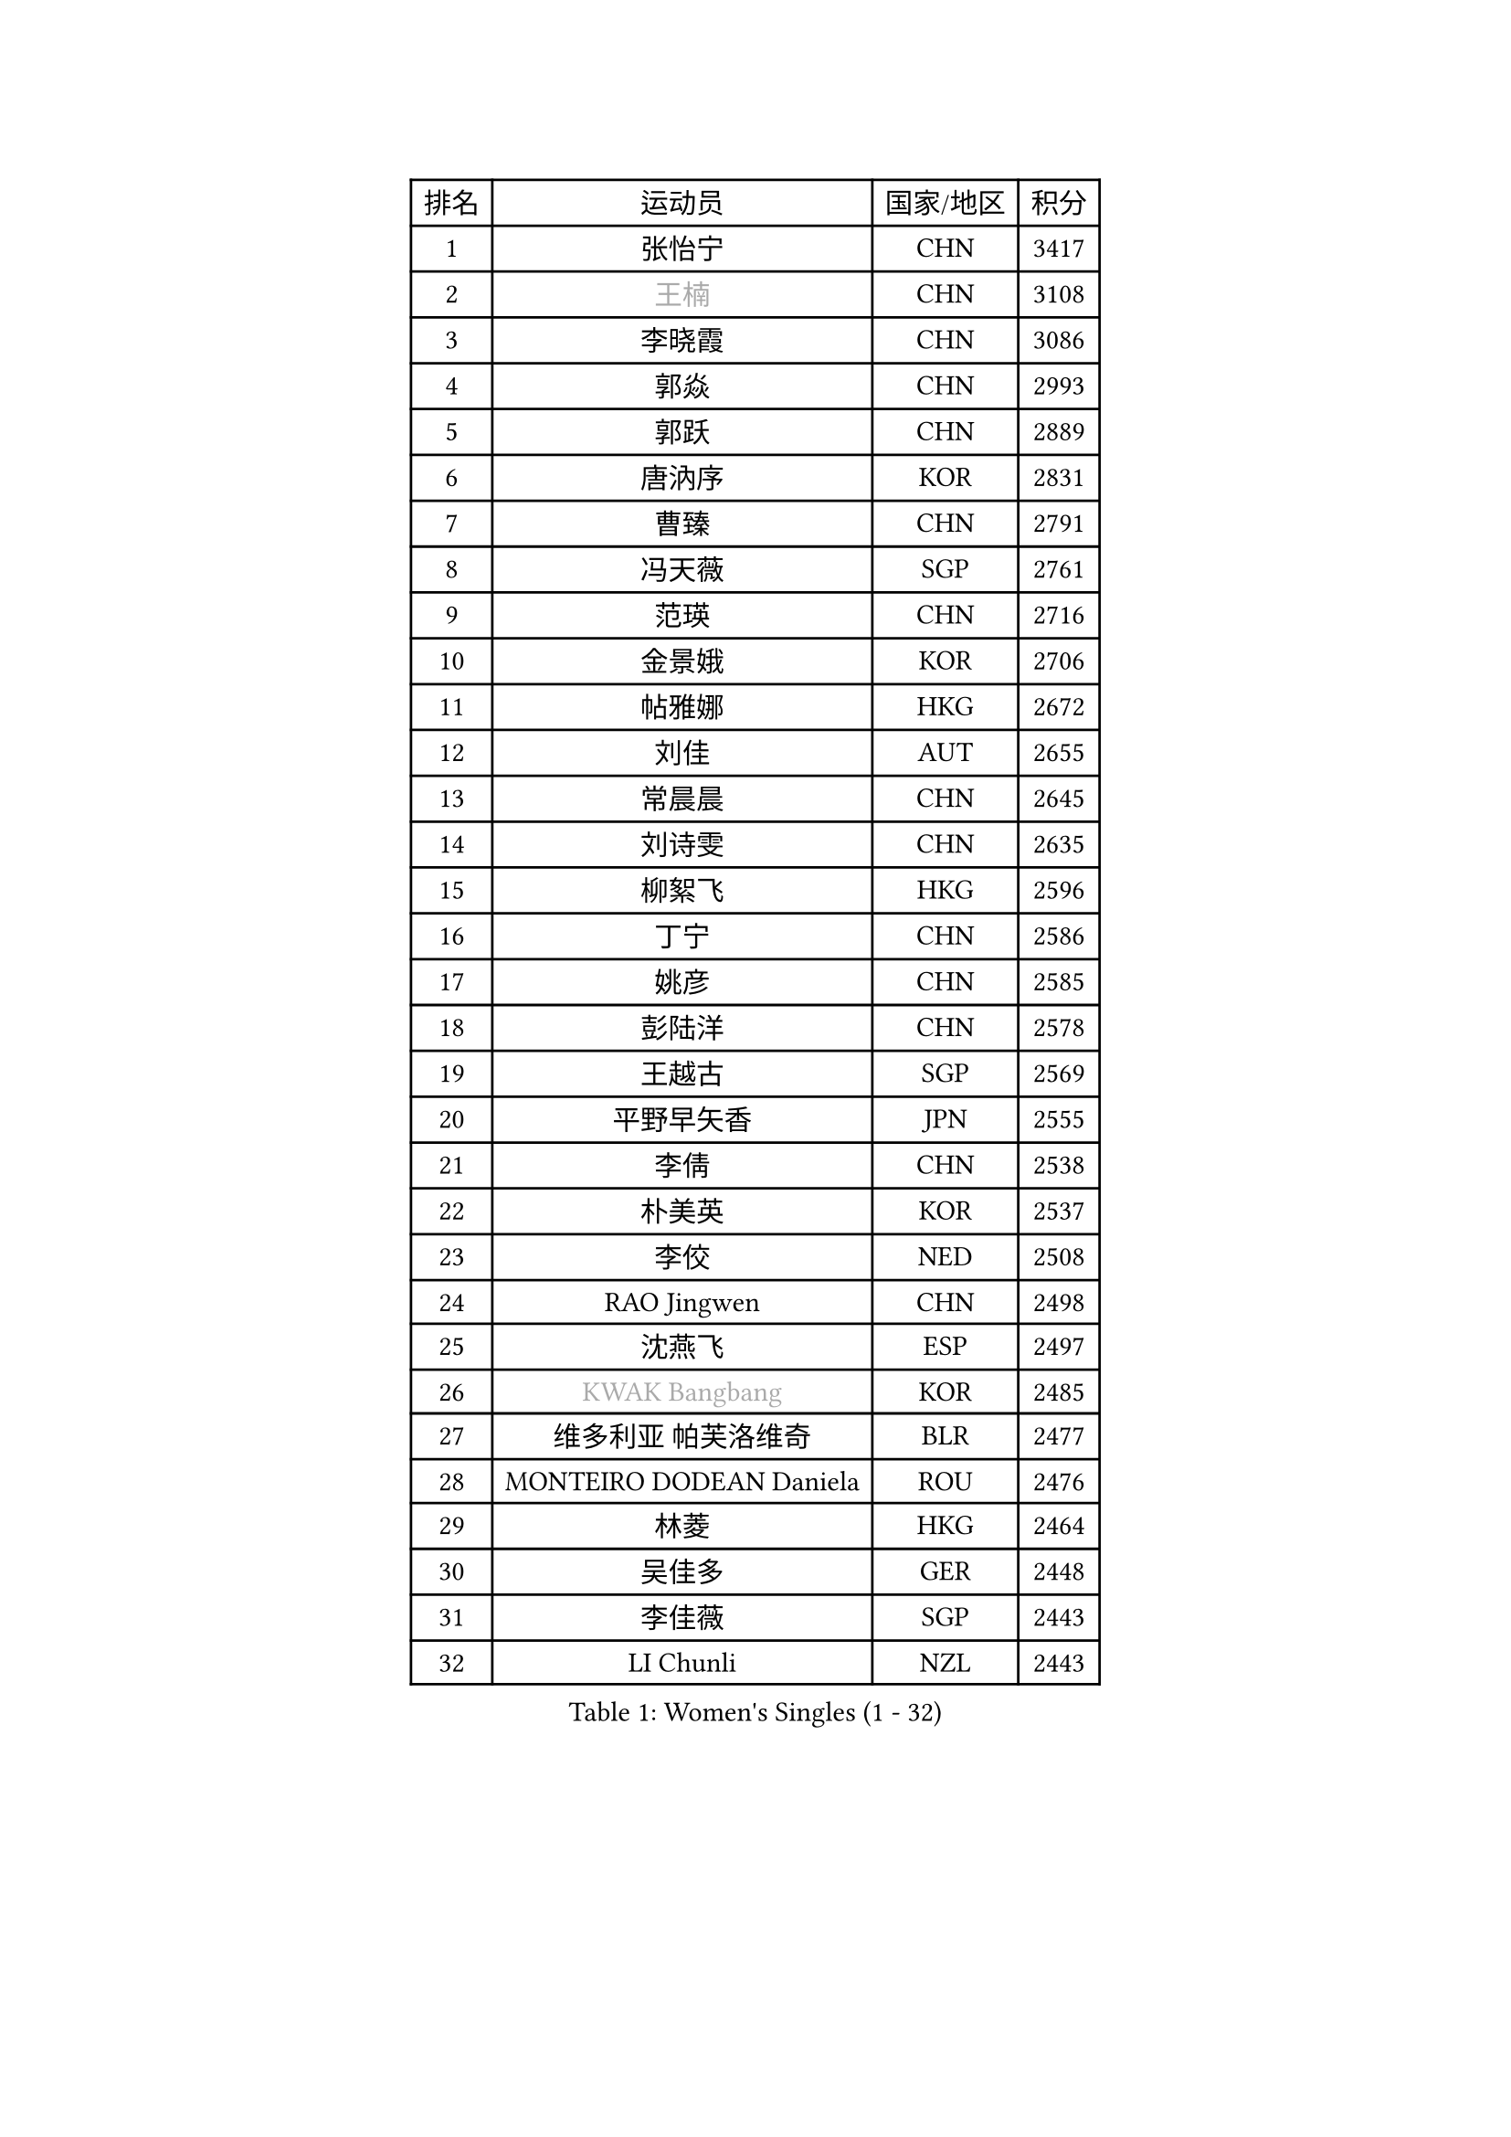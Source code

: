 
#set text(font: ("Courier New", "NSimSun"))
#figure(
  caption: "Women's Singles (1 - 32)",
    table(
      columns: 4,
      [排名], [运动员], [国家/地区], [积分],
      [1], [张怡宁], [CHN], [3417],
      [2], [#text(gray, "王楠")], [CHN], [3108],
      [3], [李晓霞], [CHN], [3086],
      [4], [郭焱], [CHN], [2993],
      [5], [郭跃], [CHN], [2889],
      [6], [唐汭序], [KOR], [2831],
      [7], [曹臻], [CHN], [2791],
      [8], [冯天薇], [SGP], [2761],
      [9], [范瑛], [CHN], [2716],
      [10], [金景娥], [KOR], [2706],
      [11], [帖雅娜], [HKG], [2672],
      [12], [刘佳], [AUT], [2655],
      [13], [常晨晨], [CHN], [2645],
      [14], [刘诗雯], [CHN], [2635],
      [15], [柳絮飞], [HKG], [2596],
      [16], [丁宁], [CHN], [2586],
      [17], [姚彦], [CHN], [2585],
      [18], [彭陆洋], [CHN], [2578],
      [19], [王越古], [SGP], [2569],
      [20], [平野早矢香], [JPN], [2555],
      [21], [李倩], [CHN], [2538],
      [22], [朴美英], [KOR], [2537],
      [23], [李佼], [NED], [2508],
      [24], [RAO Jingwen], [CHN], [2498],
      [25], [沈燕飞], [ESP], [2497],
      [26], [#text(gray, "KWAK Bangbang")], [KOR], [2485],
      [27], [维多利亚 帕芙洛维奇], [BLR], [2477],
      [28], [MONTEIRO DODEAN Daniela], [ROU], [2476],
      [29], [林菱], [HKG], [2464],
      [30], [吴佳多], [GER], [2448],
      [31], [李佳薇], [SGP], [2443],
      [32], [LI Chunli], [NZL], [2443],
    )
  )#pagebreak()

#set text(font: ("Courier New", "NSimSun"))
#figure(
  caption: "Women's Singles (33 - 64)",
    table(
      columns: 4,
      [排名], [运动员], [国家/地区], [积分],
      [33], [塔玛拉 鲍罗斯], [CRO], [2436],
      [34], [克里斯蒂娜 托特], [HUN], [2426],
      [35], [高军], [USA], [2405],
      [36], [SUN Jin], [CHN], [2391],
      [37], [JIA Jun], [CHN], [2388],
      [38], [李洁], [NED], [2380],
      [39], [李倩], [POL], [2369],
      [40], [李恩姬], [KOR], [2364],
      [41], [福原爱], [JPN], [2358],
      [42], [吴雪], [DOM], [2355],
      [43], [于梦雨], [SGP], [2350],
      [44], [CAO Lisi], [CHN], [2332],
      [45], [#text(gray, "MIROU Maria")], [GRE], [2331],
      [46], [伊丽莎白 萨玛拉], [ROU], [2331],
      [47], [WANG Chen], [CHN], [2321],
      [48], [KRAVCHENKO Marina], [ISR], [2308],
      [49], [FEHER Gabriela], [SRB], [2306],
      [50], [CHEN TONG Fei-Ming], [TPE], [2297],
      [51], [冯亚兰], [CHN], [2293],
      [52], [石垣优香], [JPN], [2292],
      [53], [姜华珺], [HKG], [2291],
      [54], [JEON Hyekyung], [KOR], [2288],
      [55], [YAN Chimei], [SMR], [2287],
      [56], [FUJINUMA Ai], [JPN], [2281],
      [57], [LI Xue], [FRA], [2280],
      [58], [YIP Lily], [USA], [2274],
      [59], [HIURA Reiko], [JPN], [2260],
      [60], [KIM Jong], [PRK], [2254],
      [61], [MOCROUSOV Elena], [MDA], [2250],
      [62], [GATINSKA Katalina], [BUL], [2236],
      [63], [KOMWONG Nanthana], [THA], [2236],
      [64], [ODOROVA Eva], [SVK], [2235],
    )
  )#pagebreak()

#set text(font: ("Courier New", "NSimSun"))
#figure(
  caption: "Women's Singles (65 - 96)",
    table(
      columns: 4,
      [排名], [运动员], [国家/地区], [积分],
      [65], [倪夏莲], [LUX], [2233],
      [66], [TASEI Mikie], [JPN], [2230],
      [67], [PASKAUSKIENE Ruta], [LTU], [2230],
      [68], [FUHRER Monika], [SUI], [2229],
      [69], [FERLIANA Christine], [INA], [2217],
      [70], [木子], [CHN], [2215],
      [71], [SCHALL Elke], [GER], [2214],
      [72], [侯美玲], [TUR], [2197],
      [73], [YU Kwok See], [HKG], [2197],
      [74], [TIMINA Elena], [NED], [2195],
      [75], [单晓娜], [GER], [2194],
      [76], [ONO Shiho], [JPN], [2193],
      [77], [STEFANOVA Nikoleta], [ITA], [2193],
      [78], [#text(gray, "ASENOVA Tanya")], [BUL], [2188],
      [79], [#text(gray, "JIAO Yongli")], [ESP], [2188],
      [80], [福冈春菜], [JPN], [2188],
      [81], [KONISHI An], [JPN], [2186],
      [82], [PAOVIC Sandra], [CRO], [2182],
      [83], [YAMANASHI Yuri], [JPN], [2180],
      [84], [TIKHOMIROVA Anna], [RUS], [2176],
      [85], [郑怡静], [TPE], [2171],
      [86], [孙蓓蓓], [SGP], [2166],
      [87], [BOLLMEIER Nadine], [GER], [2165],
      [88], [SIBLEY Kelly], [ENG], [2165],
      [89], [TAN Wenling], [ITA], [2165],
      [90], [LU Yun-Feng], [TPE], [2165],
      [91], [#text(gray, "YAN Xiaoshan")], [POL], [2160],
      [92], [石川佳纯], [JPN], [2160],
      [93], [KIM Kyungha], [KOR], [2160],
      [94], [PAVLOVICH Veronika], [BLR], [2157],
      [95], [BILENKO Tetyana], [UKR], [2144],
      [96], [HUANG Yi-Hua], [TPE], [2144],
    )
  )#pagebreak()

#set text(font: ("Courier New", "NSimSun"))
#figure(
  caption: "Women's Singles (97 - 128)",
    table(
      columns: 4,
      [排名], [运动员], [国家/地区], [积分],
      [97], [MA Chao In], [MAC], [2141],
      [98], [JEE Minhyung], [AUS], [2139],
      [99], [张墨], [CAN], [2139],
      [100], [XIAN Yifang], [FRA], [2138],
      [101], [乔治娜 波塔], [HUN], [2137],
      [102], [#text(gray, "TODOROVIC Biljana")], [SLO], [2131],
      [103], [HAPONOVA Hanna], [UKR], [2130],
      [104], [EKHOLM Matilda], [SWE], [2130],
      [105], [文佳], [CHN], [2129],
      [106], [KO Somi], [KOR], [2129],
      [107], [MOLNAR Cornelia], [CRO], [2127],
      [108], [SKOV Mie], [DEN], [2119],
      [109], [#text(gray, "KOSTROMINA Tatyana")], [BLR], [2119],
      [110], [MA Wenting], [NOR], [2117],
      [111], [#text(gray, "TAN Paey Fern")], [SGP], [2113],
      [112], [KIM Junghyun], [KOR], [2111],
      [113], [PETROVA Detelina], [BUL], [2111],
      [114], [YOON Sunae], [KOR], [2110],
      [115], [KASABOVA Asya], [BUL], [2107],
      [116], [PROKHOROVA Yulia], [RUS], [2102],
      [117], [ERDELJI Anamaria], [SRB], [2102],
      [118], [石贺净], [KOR], [2102],
      [119], [#text(gray, "SIA Mee Mee")], [BRU], [2101],
      [120], [RAMIREZ Sara], [ESP], [2100],
      [121], [文炫晶], [KOR], [2096],
      [122], [PARK Seonghye], [KOR], [2092],
      [123], [BARTHEL Zhenqi], [GER], [2091],
      [124], [若宫三纱子], [JPN], [2090],
      [125], [PESOTSKA Margaryta], [UKR], [2090],
      [126], [#text(gray, "KOTIKHINA Irina")], [RUS], [2089],
      [127], [NTOULAKI Ekaterina], [GRE], [2087],
      [128], [TANIOKA Ayuka], [JPN], [2086],
    )
  )